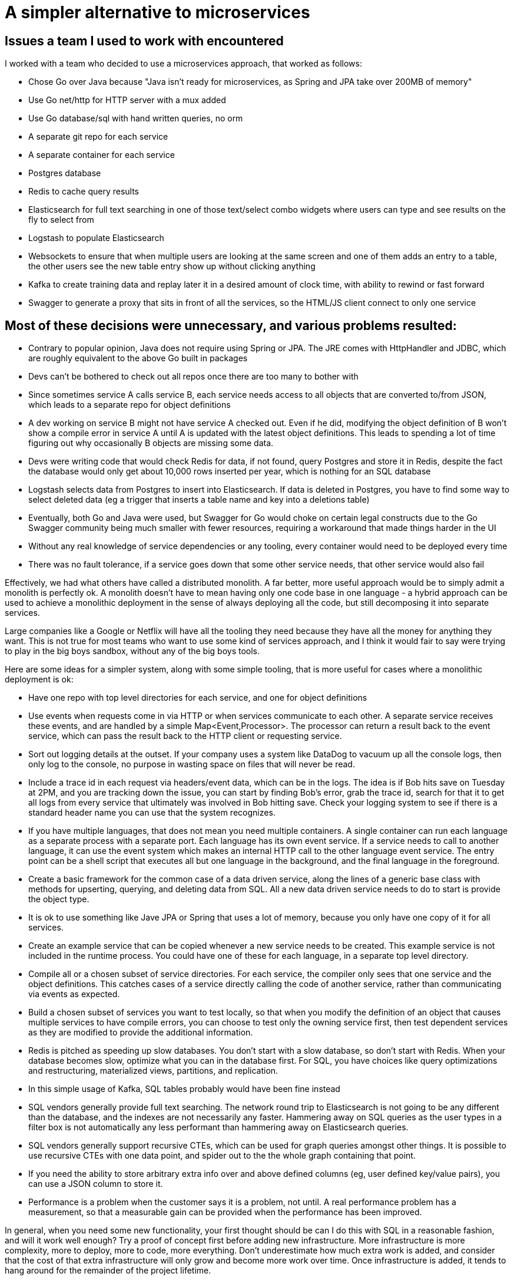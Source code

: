 // SPDX-License-Identifier: Apache-2.0
:doctype: article

= A simpler alternative to microservices

== Issues a team I used to work with encountered

I worked with a team who decided to use a microservices approach, that worked as follows:

- Chose Go over Java because "Java isn't ready for microservices, as Spring and JPA take over 200MB of memory"
- Use Go net/http for HTTP server with a mux added
- Use Go database/sql with hand written queries, no orm
- A separate git repo for each service
- A separate container for each service
- Postgres database
- Redis to cache query results
- Elasticsearch for full text searching in one of those text/select combo widgets where users can type and see results
  on the fly to select from
- Logstash to populate Elasticsearch
- Websockets to ensure that when multiple users are looking at the same screen and one of them adds an entry to a table,
  the other users see the new table entry show up without clicking anything
- Kafka to create training data and replay later it in a desired amount of clock time, with ability to rewind or
  fast forward
- Swagger to generate a proxy that sits in front of all the services, so the HTML/JS client connect to only one service

== Most of these decisions were unnecessary, and various problems resulted:

- Contrary to popular opinion, Java does not require using Spring or JPA. The JRE comes with HttpHandler and JDBC,
  which are roughly equivalent to the above Go built in packages
- Devs can't be bothered to check out all repos once there are too many to bother with
- Since sometimes service A calls service B, each service needs access to all objects that are converted to/from JSON,
  which leads to a separate repo for object definitions
- A dev working on service B might not have service A checked out. Even if he did, modifying the object definition of B
  won't show a compile error in service A until A is updated with the latest object definitions. This leads to spending
  a lot of time figuring out why occasionally B objects are missing some data.
- Devs were writing code that would check Redis for data, if not found, query Postgres and store it in Redis, despite
  the fact the database would only get about 10,000 rows inserted per year, which is nothing for an SQL database
- Logstash selects data from Postgres to insert into Elasticsearch. If data is deleted in Postgres, you have to find
  some way to select deleted data (eg a trigger that inserts a table name and key into a deletions table)
- Eventually, both Go and Java were used, but Swagger for Go would choke on certain legal constructs due to the Go
  Swagger community being much smaller with fewer resources, requiring a workaround that made things harder in the UI
- Without any real knowledge of service dependencies or any tooling, every container would need to be deployed every time
- There was no fault tolerance, if a service goes down that some other service needs, that other service would also fail

Effectively, we had what others have called a distributed monolith. A far better, more useful approach would be to
simply admit a monolith is perfectly ok. A monolith doesn't have to mean having only one code base in one language - a
hybrid approach can be used to achieve a monolithic deployment in the sense of always deploying all the code, but still
decomposing it into separate services.

Large companies like a Google or Netflix will have all the tooling they need because they have all the money for
anything they want. This is not true for most teams who want to use some kind of services approach, and I think it would
fair to say were trying to play in the big boys sandbox, without any of the big boys tools.

Here are some ideas for a simpler system, along with some simple tooling, that is more useful for cases where a
monolithic deployment is ok:

- Have one repo with top level directories for each service, and one for object definitions
- Use events when requests come in via HTTP or when services communicate to each other. A separate service receives
  these events, and are handled by a simple Map<Event,Processor>. The processor can return a result back to the event
  service, which can pass the result back to the HTTP client or requesting service.
- Sort out logging details at the outset. If your company uses a system like DataDog to vacuum up all the console logs,
  then only log to the console, no purpose in wasting space on files that will never be read.
- Include a trace id in each request via headers/event data, which can be in the logs. The idea is if Bob hits save on
  Tuesday at 2PM, and you are tracking down the issue, you can start by finding Bob's error, grab the trace id, search
  for that it to get all logs from every service that ultimately was involved in Bob hitting save. Check your logging
  system to see if there is a standard header name you can use that the system recognizes.
- If you have multiple languages, that does not mean you need multiple containers. A single container can run each
  language as a separate process with a separate port. Each language has its own event service. If a service needs to
  call to another language, it can use the event system which makes an internal HTTP call to the other language event
  service. The entry point can be a shell script that executes all but one language in the background, and the
  final language in the foreground. 
- Create a basic framework for the common case of a data driven service, along the lines of a generic base class with
  methods for upserting, querying, and deleting data from SQL. All a new data driven service needs to do to start is
  provide the object type.
- It is ok to use something like Jave JPA or Spring that uses a lot of memory, because you only have one copy of it for
  all services.
- Create an example service that can be copied whenever a new service needs to be created. This example service is not
  included in the runtime process. You could have one of these for each language, in a separate top level directory.
- Compile all or a chosen subset of service directories. For each service, the compiler only sees that one service and
  the object definitions. This catches cases of a service directly calling the code of another service, rather than
  communicating via events as expected.
- Build a chosen subset of services you want to test locally, so that when you modify the definition of an object that
  causes multiple services to have compile errors, you can choose to test only the owning service first, then test
  dependent services as they are modified to provide the additional information. 
- Redis is pitched as speeding up slow databases. You don't start with a slow database, so don't start with Redis. When
  your database becomes slow, optimize what you can in the database first. For SQL, you have choices like query
  optimizations and restructuring, materialized views, partitions, and replication.
- In this simple usage of Kafka, SQL tables probably would have been fine instead
- SQL vendors generally provide full text searching. The network round trip to Elasticsearch is not going to be any
  different than the database, and the indexes are not necessarily any faster. Hammering away on SQL queries as the user
  types in a filter box is not automatically any less performant than hammering away on Elasticsearch queries.
- SQL vendors generally support recursive CTEs, which can  be used for graph queries amongst other things. It is
  possible to use recursive CTEs with one data point, and spider out to the the whole graph containing that point.
- If you need the ability to store arbitrary extra info over and above defined columns (eg, user defined key/value
  pairs), you can use a JSON column to store it.
- Performance is a problem when the customer says it is a problem, not until. A real performance problem has a
  measurement, so that a measurable gain can be provided when the performance has been improved.

In general, when you need some new functionality, your first thought should be can I do this with SQL in a reasonable
fashion, and will it work well enough? Try a proof of concept first before adding new infrastructure. More
infrastructure is more complexity, more to deploy, more to code, more everything. Don't underestimate how much extra
work is added, and consider that the cost of that extra infrastructure will only grow and become more work over time.
Once infrastructure is added, it tends to hang around for the remainder of the project lifetime.

You can add infrastructure whenever you want, it does not have to be an upfront decision. You can add stuff like Kafka, 
Neo4J, Redis, Logstash, Elasticsearch, DuckDB/Snowflake/etc as needed. If a solution involving SQL tables is no longer
sufficient, you can migrate to something else, where you have knowledge of a real, rather than perceived, problem.
Consider if the new infrastructure is general enough to use in multiple services, and add it to the generic base class,
to avoid subtle bugs in differences in the usage of it from one service to another.

You will get unknowable future changes, where suddenly you discover that some of the current choices are now holding you
back. An example is a company decision on a new requirement for vulnerability scans, where your container cannot contain
any critical or high vulnerabilities. If your current approach is something that vacuums up great gobs of libraries,
like Java Spring or Python FastAPI/Uvicorn, then you can find yourself in a situation where you are spending too much
time resolving vuln of the week. You want to deploy, but are held hostage yet again by the latest vuln. Or maybe you
find over time that the library/framework you are using makes breaking changes that you find annoying.

At the same time, the customer also has unknowable changes that can impact the design on some level, there could be
external forces (laws and regulations), internal forces (make the system less time consuming to develop), that require
changes to the base class(es) and possibly some of the services. If your approach primarily uses a simple event
mechanism, with base classes that require as little custom code as possible, then it is that much easier to make needed
changes.

Any such changes could be applied first to a service that has no custom code to verify it is working, then the service
with the most custom code to ensure the new approach works in the worst case, then the remaining services. You could
change languages for some services if that is the best path, or even leave some as is.

== Conclusion

With some simple tooling for compiling what you want, running it locally in containers, communicating by events, you can
have a set of services that compose a monolith where you only have one container for the code, and a container for each
piece of infrastructure. The resulting small number of containers can generally be run locally without issue, allowing
much faster development than having to deploy every change to a development server.
